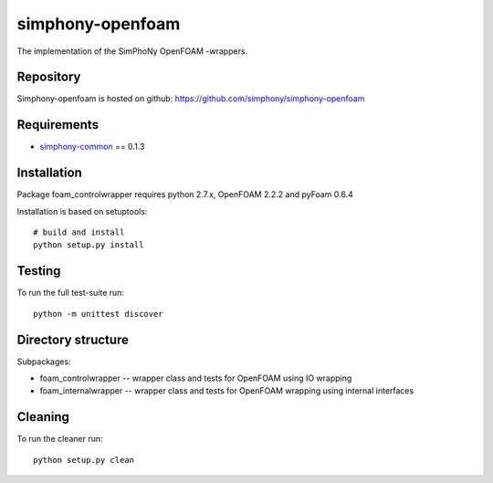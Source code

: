 simphony-openfoam
===============

The implementation of the SimPhoNy OpenFOAM -wrappers.

.. image:: https://travis-ci.org/simphony/simphony-openfoam.svg?branch=master
    :target: https://travis-ci.org/simphony/simphony-openfoam

Repository
----------

Simphony-openfoam is hosted on github: https://github.com/simphony/simphony-openfoam

Requirements
------------

- `simphony-common`_ == 0.1.3

.. _simphony-common: https://github.com/simphony/simphony-common

Installation
------------

Package foam_controlwrapper requires python 2.7.x, OpenFOAM 2.2.2 and pyFoam 0.6.4
 
Installation is based on setuptools::

    # build and install
    python setup.py install

Testing
-------

To run the full test-suite run::

    python -m unittest discover


Directory structure
-------------------

Subpackages:


- foam_controlwrapper --  wrapper class and tests for OpenFOAM using IO wrapping 
- foam_internalwrapper --  wrapper class and tests for OpenFOAM wrapping using internal interfaces

Cleaning
-------

To run the cleaner run::

    python setup.py clean


